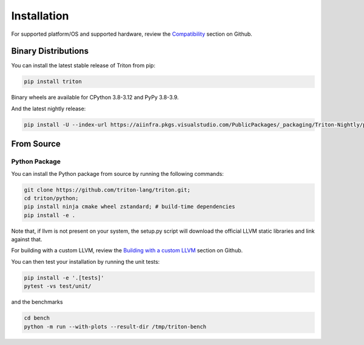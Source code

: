============
Installation
============

For supported platform/OS and supported hardware, review the `Compatibility <https://github.com/triton-lang/triton?tab=readme-ov-file#compatibility>`_ section on Github.

--------------------
Binary Distributions
--------------------

You can install the latest stable release of Triton from pip:

.. code-block:: bash

      pip install triton

Binary wheels are available for CPython 3.8-3.12 and PyPy 3.8-3.9.

And the latest nightly release:

.. code-block:: bash

      pip install -U --index-url https://aiinfra.pkgs.visualstudio.com/PublicPackages/_packaging/Triton-Nightly/pypi/simple/ triton-nightly


-----------
From Source
-----------

++++++++++++++
Python Package
++++++++++++++

You can install the Python package from source by running the following commands:

.. code-block:: bash

      git clone https://github.com/triton-lang/triton.git;
      cd triton/python;
      pip install ninja cmake wheel zstandard; # build-time dependencies
      pip install -e .

Note that, if llvm is not present on your system, the setup.py script will download the official LLVM static libraries and link against that.

For building with a custom LLVM, review the `Building with a custom LLVM <https://github.com/triton-lang/triton?tab=readme-ov-file#building-with-a-custom-llvm>`_ section on Github.

You can then test your installation by running the unit tests:

.. code-block:: bash

      pip install -e '.[tests]'
      pytest -vs test/unit/

and the benchmarks

.. code-block:: bash

      cd bench
      python -m run --with-plots --result-dir /tmp/triton-bench
